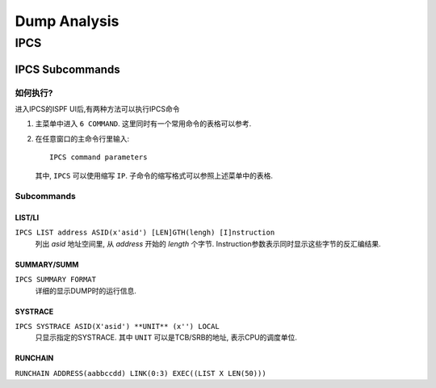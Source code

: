 #############
Dump Analysis
#############

****
IPCS
****

IPCS Subcommands
================

如何执行?
---------
进入IPCS的ISPF UI后,有两种方法可以执行IPCS命令

#. 主菜单中进入 ``6 COMMAND``. 这里同时有一个常用命令的表格可以参考.
#. 在任意窗口的主命令行里输入::

    IPCS command parameters

   其中, ``IPCS`` 可以使用缩写 ``IP``. 子命令的缩写格式可以参照上述菜单中的表格.

Subcommands
-----------

LIST/LI
^^^^^^^
``IPCS LIST address ASID(x'asid') [LEN]GTH(lengh) [I]nstruction``
    列出 *asid* 地址空间里, 从 *address* 开始的 *length* 个字节. Instruction参数表示同时显示这些字节的反汇编结果.


SUMMARY/SUMM
^^^^^^^^^^^^
``IPCS SUMMARY FORMAT``
    详细的显示DUMP时的运行信息.

SYSTRACE
^^^^^^^^
``IPCS SYSTRACE ASID(X'asid') **UNIT** (x'') LOCAL``
    只显示指定的SYSTRACE. 其中 ``UNIT`` 可以是TCB/SRB的地址, 表示CPU的调度单位.

RUNCHAIN
^^^^^^^^
``RUNCHAIN ADDRESS(aabbccdd) LINK(0:3) EXEC((LIST X LEN(50)))``

